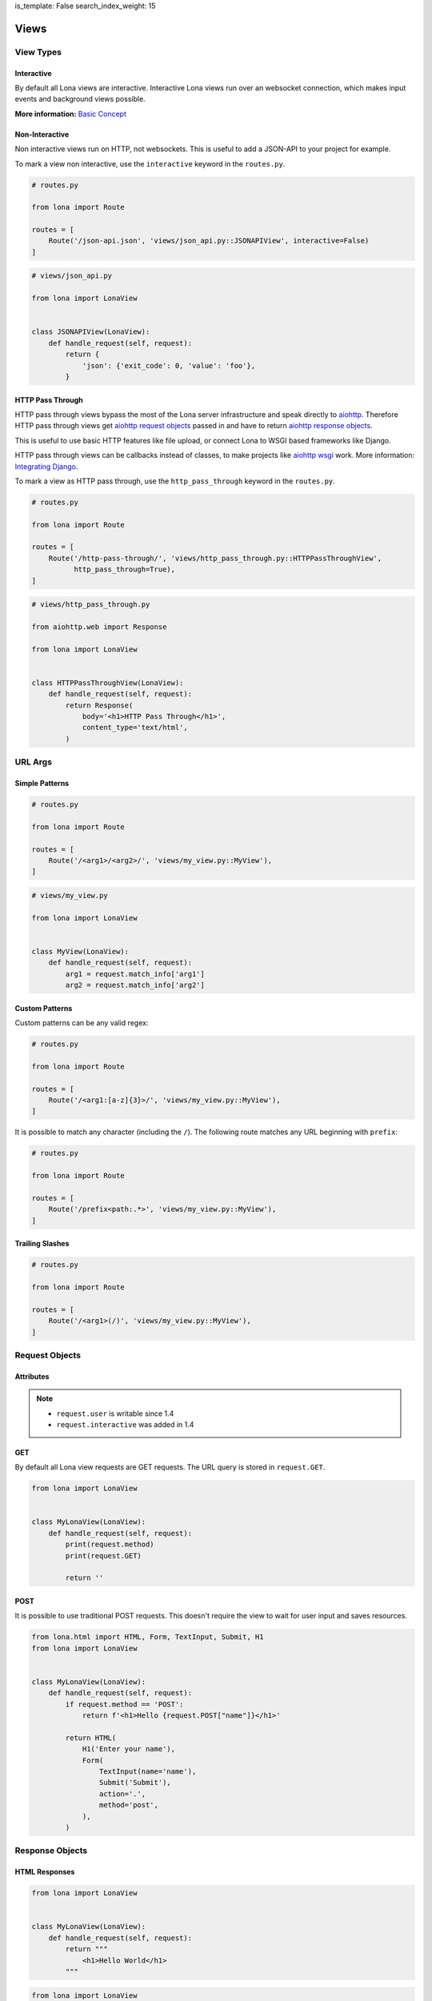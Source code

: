 is_template: False
search_index_weight: 15


.. TODO: rename LonaView to View in 2.0

Views
=====

View Types
----------

Interactive
~~~~~~~~~~~

By default all Lona views are interactive. Interactive Lona views run over an
websocket connection, which makes input events and background views possible.

**More information:**
`Basic Concept </basic-concept.html>`_


Non-Interactive
~~~~~~~~~~~~~~~

Non interactive views run on HTTP, not websockets. This is useful to add a
JSON-API to your project for example.

To mark a view non interactive, use the ``interactive`` keyword in the
``routes.py``.

.. code-block:: python

    # routes.py

    from lona import Route

    routes = [
        Route('/json-api.json', 'views/json_api.py::JSONAPIView', interactive=False)
    ]

.. code-block:: python

    # views/json_api.py

    from lona import LonaView


    class JSONAPIView(LonaView):
        def handle_request(self, request):
            return {
                'json': {'exit_code': 0, 'value': 'foo'},
            }


HTTP Pass Through
~~~~~~~~~~~~~~~~~

HTTP pass through views bypass the most of the Lona server infrastructure and
speak directly to `aiohttp <https://docs.aiohttp.org/en/stable/>`_. Therefore HTTP
pass through views get `aiohttp request objects <https://docs.aiohttp.org/en/stable/web_reference.html#request-and-base-request>`_
passed in and have to return `aiohttp response objects <https://docs.aiohttp.org/en/stable/web_reference.html#response-classes>`_.

This is useful to use basic HTTP features like file upload, or connect Lona
to WSGI based frameworks like Django.

HTTP pass through views can be callbacks instead of classes, to make
projects like `aiohttp wsgi <https://aiohttp-wsgi.readthedocs.io/en/stable/>`_
work. More information:
`Integrating Django </cookbook/integrating-django.html>`_.

To mark a view as HTTP pass through, use the ``http_pass_through`` keyword in the
``routes.py``.


.. code-block:: python

    # routes.py

    from lona import Route

    routes = [
        Route('/http-pass-through/', 'views/http_pass_through.py::HTTPPassThroughView',
              http_pass_through=True),
    ]


.. code-block:: python

    # views/http_pass_through.py

    from aiohttp.web import Response

    from lona import LonaView


    class HTTPPassThroughView(LonaView):
        def handle_request(self, request):
            return Response(
                body='<h1>HTTP Pass Through</h1>',
                content_type='text/html',
            )


URL Args
--------

Simple Patterns
~~~~~~~~~~~~~~~

.. code-block:: python

    # routes.py

    from lona import Route

    routes = [
        Route('/<arg1>/<arg2>/', 'views/my_view.py::MyView'),
    ]

.. code-block:: python

    # views/my_view.py

    from lona import LonaView


    class MyView(LonaView):
        def handle_request(self, request):
            arg1 = request.match_info['arg1']
            arg2 = request.match_info['arg2']


Custom Patterns
~~~~~~~~~~~~~~~

Custom patterns can be any valid regex:

.. code-block:: python

    # routes.py

    from lona import Route

    routes = [
        Route('/<arg1:[a-z]{3}>/', 'views/my_view.py::MyView'),
    ]

It is possible to match any character (including the ``/``).
The following route matches any URL beginning with ``prefix``:

.. code-block:: python

    # routes.py

    from lona import Route

    routes = [
        Route('/prefix<path:.*>', 'views/my_view.py::MyView'),
    ]


Trailing Slashes
~~~~~~~~~~~~~~~~

.. code-block:: python

    # routes.py

    from lona import Route

    routes = [
        Route('/<arg1>(/)', 'views/my_view.py::MyView'),
    ]


Request Objects
---------------

Attributes
~~~~~~~~~~

.. note::

    * ``request.user`` is writable since 1.4
    * ``request.interactive`` was added in 1.4

.. table::

    ^Name        ^Description
    |interactive |(Bool) Is true when the request came in over an websocket connection
    |method      |(String) Contains either 'GET' or 'POST'
    |GET         |(Dict) Contains the URL query
    |POST        |(Dict) Contains POST arguments. Empty in case of GET requests
    |route       |(lona.routing.Route) Contains the Lona route that linked to this view
    |match_info  |(Dict) Contains the routing Match info
    |user        |Contains the user associated with this request
    |url         |Python yarl url object
    |frontend    |(Bool) flag if this is a frontend view
    |server      |Reference to the running Lona server


GET
~~~

By default all Lona view requests are GET requests. The URL query is stored
in ``request.GET``.

.. code-block:: python

    from lona import LonaView


    class MyLonaView(LonaView):
        def handle_request(self, request):
            print(request.method)
            print(request.GET)

            return ''


POST
~~~~

It is possible to use traditional POST requests. This doesn't require the view
to wait for user input and saves resources.

.. code-block:: python

    from lona.html import HTML, Form, TextInput, Submit, H1
    from lona import LonaView


    class MyLonaView(LonaView):
        def handle_request(self, request):
            if request.method == 'POST':
                return f'<h1>Hello {request.POST["name"]}</h1>'

            return HTML(
                H1('Enter your name'),
                Form(
                    TextInput(name='name'),
                    Submit('Submit'),
                    action='.',
                    method='post',
                ),
            )


Response Objects
----------------

HTML Responses
~~~~~~~~~~~~~~

.. code-block:: python

    from lona import LonaView


    class MyLonaView(LonaView):
        def handle_request(self, request):
            return """
                <h1>Hello World</h1>
            """


.. code-block:: python

    from lona import LonaView
    from lona.html import H1


    class MyLonaView(LonaView):
        def handle_request(self, request):
            return H1('Hello World')


Template Responses
~~~~~~~~~~~~~~~~~~

.. code-block:: python

    from lona import LonaView


    class MyLonaView(LonaView):
        def handle_request(self, request):
            return {
                'template': 'path/to/your/template.html',
                'foo': 'bar',
            }


.. code-block:: python

    from lona import LonaView


    class MyLonaView(LonaView):
        def handle_request(self, request):
            return {
                'template_string': '<h1>{{ header }}}</h1>',
                'header': 'Hello World',
            }


Redirects
~~~~~~~~~

.. code-block:: python

    from lona import LonaView
    from lona.html import H1


    class MyLonaView(LonaView):
        def handle_request(self, request):
            return {
                'redirect': '/',
            }


HTTP Redirects
~~~~~~~~~~~~~~

.. code-block:: python

    from lona import LonaView
    from lona.html import H1


    class MyLonaView(LonaView):
        def handle_request(self, request):
            return {
                'http_redirect': '/',
            }


JSON Responses
~~~~~~~~~~~~~~

.. note::

    JSON responses are only available in non interactive views

.. code-block:: python

    from lona import LonaView


    class MyLonaView(LonaView):
        def handle_request(self, request):
            return {
                'json': {
                    'foo': 'bar',
                },
            }


Binary Responses
~~~~~~~~~~~~~~~~

.. note::

    * Binary responses are only available in non interactive views
    * Added in 1.8

.. code-block:: python

    from lona import LonaView


    class MyLonaView(LonaView):
        def handle_request(self, request):
            return {
                'content_type': 'application/pdf',
                'body': open('foo.pdf', 'rb').read(),
            }


Custom Headers
~~~~~~~~~~~~~~

.. note::

    * Custom headers are only available in non interactive views
    * Added in 1.8

.. code-block:: python

    from lona import LonaView


    class MyLonaView(LonaView):
        def handle_request(self, request):
            return {
                'headers': {
                    'foo': 'bar',
                },
                'text': 'foo',
            }


View Hooks
----------

.. note::

    * ``LonaView.on_stop()`` was added in 1.7.4
    * ``LonaView.on_cleanup()`` was added in 1.7.4
    * ``LonaView.on_shutdown()`` was removed in 1.8

All entry points for user code in Lona views are callbacks in the ``LonaView``
class. If a hook name starts with ``handle_`` it means that the view can stop
the event handler chain for the incoming event. If a hook name starts with
``on_`` the view gets only notified of the event. It can't control further
handling of the event.

The main entry point of a view is ``handle_request()``. ``handle_request()``
may run indefinitely and wait for events. All other hooks are supposed to run
for shorter periods of time.

After ``handle_request()`` stops, the view stays accessible until the user
closes the tab. That means even after ``handle_request()`` returned, hooks like
``handle_input_event()`` and ``on_view_event()`` are getting called on incoming
events. After ``handle_request()`` stopped, ``on_stop()`` gets called, and
``on_cleanup()`` after the user disconnected, reloaded the tab or changed the
browser URL.

.. code-block:: python

    from lona import LonaView


    class MyLonaView(LonaView):
        def handle_request(self, request):
            return '<h1>Hello World</h1>'

        def handle_input_event_root(self, input_event):
            return input_event

        def handle_input_event(self, input_event):
            return input_event

        def on_view_event(self, view_event):
            pass

        def on_stop(self, reason):
            pass

        def on_cleanup(self):
            pass

        def on_shutdown(self, reason):
            # this hook got removed in 1.8

            pass


LonaView.handle_request\(request\)
~~~~~~~~~~~~~~~~~~~~~~~~~~~~~~~~~~

Gets called with a ``lona.request.Request`` object, and has to return a
response object described in `Response Objects <#response-objects>`_.

``handle_request()`` is the main entry point for every view. Your main logic
should be stored here.


LonaView.handle_input_event_root\(input_event\)
~~~~~~~~~~~~~~~~~~~~~~~~~~~~~~~~~~~~~~~~~~~~~~~

This hook is gets called first for every input event and is able to override
all input event behavior.

This hook is required to return the given input event or ``None``. If the input
event is returned, the chain of input events described in
`Input Events <#id2>`_ continues. If the return value is ``None`` Lona
regards the input event as handled and aborts the chain.


LonaView.handle_input_event\(input_event\)
~~~~~~~~~~~~~~~~~~~~~~~~~~~~~~~~~~~~~~~~~~

This hook is gets called for every input event that is not awaited in
``handle_request()`` or handled by a widget.


LonaView.on_view_event\(view_event\)
~~~~~~~~~~~~~~~~~~~~~~~~~~~~~~~~~~~~

This hook gets called for every incoming `view event <#view-events>`_.


LonaView.on_stop\(reason\)
~~~~~~~~~~~~~~~~~~~~~~~~~~

.. note::

    Added in 1.7.4

This hook gets called after ``handle_request()`` stops. ``reason`` is either
``None`` if ``handle_request()`` finished normally, or an exception if
``handle_request()`` was interrupted or crashed. If it crashed, ``reason``
contains the original exception.

If the ``handle_request()`` was interrupted by the server shutting down,
``reason`` contains a ``lona.exceptions.ServerStop`` exception.

If the ``handle_request()`` was interrupted by the user by closing the
connection, either intentionally or due connection loss, ``reason`` contains
a ``lona.exceptions.UserAbort`` exception.


LonaView.on_cleanup\(\)
~~~~~~~~~~~~~~~~~~~~~~~

.. note::

    Added in 1.7.4

This hook gets called after the view is fully shutdown and gets removed from
the server.


LonaView.on_shutdown\(reason\)
~~~~~~~~~~~~~~~~~~~~~~~~~~~~~~

.. note::

    Removed in 1.8

This hook gets called after the view is stopped. The stop reason is ``None``
if the view finished normally or contains a ``lona.exceptions.ServerStop`` or
``lona.exceptions.UserAbort`` if the connected user closed the browser.

It does not run if the view ran into a ``403`` error, a ``500`` error or
returned a response dict.


View Attributes
---------------

.. table::

    ^Name     ^Description
    |server   |Reference to the running Lona server
    |request  |Reference to the request passed into handle_request()


ForbiddenError
--------------

To raise a forbidden error and run the 403 view you can raise
``lona.errors.ForbiddenError``.

**More information:**
`Error views </end-user-documentation/error-views.html>`_

.. code-block:: python

    from lona import LonaView, ForbiddenError


    class MyLonaView(LonaView):
        def handle_request(self, request):
            if not request.user.is_staff:
                raise ForbiddenError

            return '<h1>Hello Admin</h1>'


NotFoundError
-------------

.. note::

    Added in 1.8.3

To raise a not found error and run the 404 view you can raise
``lona.NotFoundError``.

**More information:**
`Error views </end-user-documentation/error-views.html>`_

.. code-block:: python

    import os

    from lona import LonaView, NotFoundError


    class MyLonaView(LonaView):
        def handle_request(self, request):
            path = request.match_info['path']

            if not os.path.exists(path):
                raise NotFoundError

            return {
                'file': path,
            }


Input Events
------------

.. note::

    **Changed in 1.5:** In all versions prior to 1.5, only widgets could handle
    their own events. In versions after 1.5 all node classes can.

    **Changed in 1.7:** In all versions prior to 1.7, ``==`` checked if two
    nodes have equal attributes, but did not check if node A is the same node
    as node B.  To check if node A is node B is ``is`` instead of ``==`` was
    required.

    **Added in 1.7.4:** Redirects

Input events get handled in a chain of hooks. Every hook is required to return
the given input event, to pass it down the chain, or return ``None`` to mark
the event as handled.

The first member of the chain is ``LonaView.handle_input_event_root()``. If the
event got returned Lona passes the event into all
``AbstractNode.handle_input_event()`` by bubbling the event the HTML tree up.
If the event got returned by the last widget in the chain, Lona checks if
``LonaView.handle_request()`` awaits an input event using
``await_[input_event|click|change]()``. If not
``LonaView.handle_input_event()`` gets called as last member of the chain.

Input events can, but don't have to, contain a node that issued the event in
``input_event.node``.

Input event handler can also return
`redirects </end-user-documentation/views.html#redirects>`_, even after
`handle_request() </end-user-documentation/views.html#id2>`_ stopped.


Input Event types
~~~~~~~~~~~~~~~~~

CLICK
`````

.. code-block:: python

    from lona.html import HTML, Div, Button, CLICK
    from lona import LonaView


    class MyLonaView(LonaView):
        def handle_click(self, input_event):
            print(input_event.tag_name, 'was clicked')

        def handle_request(self, request):
            return HTML(
                Div('Click me', events=[CLICK], handle_click=self.handle_click),

                # Buttons have CLICK set by default
                Button('Click Me', handle_click=self.handle_click),
            )


Click events contain meta data in ``input_event.data``.

.. table::

    ^Name         ^Description
    |alt_key      |Boolean. Is True when ALT was pressed while clicking
    |ctrl_key     |Boolean. Is True when CTRL was pressed while clicking
    |shift_key    |Boolean. Is True when SHIFT was pressed while clicking
    |meta_key     |Boolean. Is True when META was pressed while clicking
    |node_height  |Integer. Contains the height of the clicked node
    |node_width   |Integer. Contains the width of the clicked node
    |x            |Integer. Contains the x coordinate of the Cursor
    |y            |Integer. Contains the y coordinate of the Cursor


CHANGE
``````

.. code-block:: python

    from lona.html import HTML, TextInput
    from lona import LonaView


    class MyLonaView(LonaView):
        def handle_change(self, input_event):
            print('TextInput is set to', input_event.node.value)

        def handle_request(self, request):
            return HTML(
                TextInput(value='foo', handle_change=self.handle_change),
            )


FOCUS
`````

.. note::

    Added in 1.9

.. code-block:: python

    from lona.html import HTML, TextInput, FOCUS
    from lona import LonaView


    class MyLonaView(LonaView):
        def handle_focus(self, input_event):
            print('TextInput got focused')

        def handle_request(self, request):
            return HTML(
                TextInput(events=[FOCUS], handle_focus=self.handle_focus),
            )


BLUR
````

.. note::

        Added in 1.9

.. code-block:: python

    from lona.html import HTML, TextInput, BLUR
    from lona import LonaView


    class MyLonaView(LonaView):
        def handle_blur(self, input_event):
            print('TextInput got blurred')

        def handle_request(self, request):
            return HTML(
                TextInput(events=[BLUR], handle_blur=self.handle_blur),
            )


Input Event Attributes
~~~~~~~~~~~~~~~~~~~~~~

.. note::

    **Added in 1.5:** ``InputEvent.nodes``

    **Added in 1.11:** ``InputEvent.target_node``

.. table::

    ^Name        ^Description
    |node        |(lona.html.Node) Reference to the node that issued the input_event
    |target_node |(lona.html.Node) Reference to the node that that was under the cursor (event.target in JavaScript)
    |nodes       |(list(lona.html.Node)) Contains a list of all nodes in the chain up to the root
    |data        |(Dict) For click events this contains meta data from the browser
    |tag_name    |(String) Contains the tag name of the node in the browser
    |id_list     |(List) Contains a list of all ids of the node in the browser
    |class_list  |(List) Contains a list of all classes of the node in the browser
    |event_id    |(Int) Contains the event id
    |connection  |(lona.connection.Connection) Contains the connection over that this event came in
    |window_id   |The window id the browser gave this view
    |request     |(lona.request.Request) Contains the request over that this event came in
    |document    |(lona.html.document.Document) Contains the document that contains input_event.node
    |payload     |(List) Contains the raw event payload


Input Event Methods
~~~~~~~~~~~~~~~~~~~

InputEvent.node_has_id(name)
````````````````````````````

    Returnes ``True`` if the node associated with this event has the given id.


InputEvent.node_has_class(name)
```````````````````````````````

    Returnes ``True`` if the node associated with this event has the given class.


Handling Input events In A Callback
~~~~~~~~~~~~~~~~~~~~~~~~~~~~~~~~~~~

.. note::

    * Callbacks were Added in 1.5
    * The node keywords ``handle_click`` and ``handle_change`` were added in
      1.6

Every subclass of ``lona.html.AbstractNode`` can implement
``handle_input_event()`` to handle its own input events.

A callbacks can be implemented using inheritance or by simply resetting the
values of ``AbstractNode.handle_input_event()``,
``AbstractNode.handle_click()`` or ``AbstractNode.handle_change()``.

Callbacks can also be set by passing them directly into nodes, using the
``handle_change`` or ``handle_click`` keywords.

.. code-block:: python

    from lona.html import HTML, H1, Button
    from lona import LonaView


    class MyLonaView(LonaView):
        def handle_button_1_click(self, input_event):
            print('button 1 was clicked')

        def handle_button_2_click(self, input_event):
            print('button 2 was clicked')

        def handle_request(self, request):
            button_1 = Button('Button 1')

            button_1.handle_click = self.handle_button_1_click

            html = HTML(
                H1('Click the buttons'),
                button,
                Button('Button 2', handle_click=self.handle_button_2_click),
            )

            self.show(html)


Awaiting Input Events
~~~~~~~~~~~~~~~~~~~~~

Input events can be awaited from ``handle_request()``. This makes forms or
wizards possible.

.. warning::

    Using ``LonaView.await_*`` means that the calling thread blocks until
    the awaited input events gets send by the browser. This is useful when
    writing deamonized views for interactive wizards, but might not scale
    when the user base of your view grows.

    If thread-count and scalability are crucial for you, consider using
    `callbacks </end-user-documentation/views.html#handling-input-events-in-a-callback>`_.

.. code-block:: python

    from lona.html import HTML, H1, Button
    from lona import LonaView


    class MyLonaView(LonaView):
        def handle_request(self, request):
            html = HTML(
                H1('Click the button'),
                Button('click me'),
            )

            self.show(html)

            input_event = self.await_click()

            print(input_event.node, 'was clicked')


Handling Input Events In A Hook
~~~~~~~~~~~~~~~~~~~~~~~~~~~~~~~

Input events can also be handled in ``handle_input_event()`` when
``handle_request()`` is busy.

.. code-block:: python

    from datetime import datetime

    from lona.html import HTML, H1, Div, Button
    from lona import LonaView


    class MyLonaView(LonaView):
        def handle_request(self, request):
            self.timestamp = Div()
            self.message = Div()
            self.button = Button('click me')

            self.html = HTML(
                H1('Click the button'),
                self.timestamp,
                self.message,
            )

            while True:
                timestamp.set_text(str(datetime.now()))

                self.show(self.html)

                self.sleep(1)

        def handle_input_event(self, input_event):
            if not input_event.node == self.button:
                return input_event

            self.message.set_text(f'Button was clicked at {datetime.now()}')


Overriding All Input Event Hooks
~~~~~~~~~~~~~~~~~~~~~~~~~~~~~~~~

``handle_input_event_root()`` gets always called first. This makes it possible
to override even widget event handler.

.. code-block:: python

    from lona import LonaView


    class MyLonaView(LonaView):
        def handle_input_event_root(self, input_event):
            print(input_event)


Adding Javascript And CSS To View
---------------------------------

.. note::

    Added in 1.7.3

Views can include stylesheets and javascript files in ``STATIC_FILES``.
Such files will be automatically served and included in html.

Static file's ``name`` must be unique in the whole project
(including static files in nodes and widgets).

To control the include order, ``sort_order`` is used. ``sort_order`` is a
simple integer, but to make the code more readable
``lona.static_files.SORT_ORDER`` is used.


.. code-block:: python

    from lona.static_files import StyleSheet, Script, SORT_ORDER
    from lona import LonaView

    class MyView(LonaView):
        STATIC_FILES = [
            # styesheets
            StyleSheet(
                name='chart_css_min',
                path='static/Chart.min.css',
                url='Chart.min.css',
                sort_order=SORT_ORDER.FRAMEWORK,
            ),
            StyleSheet(
                name='chart_css',
                path='static/Chart.css',
                url='Chart.css',
                sort_order=SORT_ORDER.FRAMEWORK,
                link=False,  # When link is set to False the given file
                             # gets collected, but not linked. That's necessary
                             # to make map files possible.
            ),

            # scripts
            Script(
                name='chart_bundle_js_min',
                path='static/Chart.bundle.min.js',
                url='Chart.bundle.min.js',
                sort_order=SORT_ORDER.FRAMEWORK,
            ),
            Script(
                name='chart_bundle_js',
                path='static/Chart.bundle.js',
                url='Chart.bundle.js',
                sort_order=SORT_ORDER.FRAMEWORK,
                link=False,
            ),
            Script(
                name='chart_js_widget_js',
                path='static/chart-js-widget.js',
                url='chart-js-widget.js',
                sort_order=SORT_ORDER.LIBRARY,
            ),
        ]

        def handle_request(self, request):
            return 'SUCCESS'


View Events
-----------

.. note::

    * Added in 1.7.3
    * Redirect support was added in 1.7.4

Views can communicate with each other by sending events using
``LonaView.fire_view_event()``. A view event consists of a name and data.
The name is mandatory and has to be a string, the data is optional but if set
has to be a dict.

When a event is send using ``LonaView.fire_view_event()`` it is send to every
object of the same view class. To send events to multiple view classes
``Server.fire_view_event()`` can be used. Incoming view events are getting
handled by ``LonaView.on_view_event()``.

View event handler can return
`redirects </end-user-documentation/views.html#redirects>`_, even after
`handle_request() </end-user-documentation/views.html#id2>`_ stopped.

.. code-block:: python

    from lona import LonaView


    class MyLonaView(LonaView):
        def on_view_event(self, view_event):
            print(view_event.name, view_event.data)

        def handle_request(self, request):
            self.fire_view_event('my-event-name', {'foo': 'bar'})


View Methods
------------

LonaView.show\(html=None, template=None, template_string=None, title=None, template_context=None\)
~~~~~~~~~~~~~~~~~~~~~~~~~~~~~~~~~~~~~~~~~~~~~~~~~~~~~~~~~~~~~~~~~~~~~~~~~~~~~~~~~~~~~~~~~~~~~~~~~~

    .. note::

        This method works in interactive mode only

    Takes a HTML tree from ``lona.html``, a string or a template name and context
    and sends it to the client.

    When the given html is a HTML tree and it is the same object as the in call
    before, Lona sends only updates, not the entire HTML tree all over again.

    **More information on HTML trees:**
    `HTML </end-user-documentation/html.html>`_


LonaView.set_title(title)
~~~~~~~~~~~~~~~~~~~~~~~~~

    .. note::

        This method works in interactive mode only

    This method sets the title of the browser tab.


LonaView.await_input_event\(\*nodes, html=None\)
~~~~~~~~~~~~~~~~~~~~~~~~~~~~~~~~~~~~~~~~~~~~~~~~

    .. note::

        ``LonaView.await_*`` blocks the current thread until a matching
        event gets send by the browser.

        Read `Awaiting Input Events </end-user-documentation/views.html#awaiting-input-events>`_
        for more information.

    Returns the next incoming input event.

    When ``nodes`` is set, the next input event issued by one of the given
    nodes is returned.

    When ``html`` is set, ``LonaView.show()`` gets called before waiting on
    an input event



LonaView.await_click\(\*nodes, html=None\)
~~~~~~~~~~~~~~~~~~~~~~~~~~~~~~~~~~~~~~~~~~

    .. note::

        ``LonaView.await_*`` blocks the current thread until a matching
        event gets send by the browser.

        Read `Awaiting Input Events </end-user-documentation/views.html#awaiting-input-events>`_
        for more information.

    Returns the next incoming click event.

    When ``nodes`` is set, the next input event issued by one of the given
    nodes is returned.

    When ``html`` is set, ``LonaView.show()`` gets called before waiting on
    an input event


LonaView.await_change\(\*nodes, html=None\)
~~~~~~~~~~~~~~~~~~~~~~~~~~~~~~~~~~~~~~~~~~~

    .. note::

        ``LonaView.await_*`` blocks the current thread until a matching
        event gets send by the browser.

        Read `Awaiting Input Events </end-user-documentation/views.html#awaiting-input-events>`_
        for more information.

    Returns the next incoming change event.

    When ``nodes`` is set, the next input event issued by one of the given
    nodes is returned.

    When ``html`` is set, ``LonaView.show()`` gets called before waiting on
    an input event


LonaView.await_focus\(\*nodes, html=None\)
~~~~~~~~~~~~~~~~~~~~~~~~~~~~~~~~~~~~~~~~~~

    .. note::

        Added in 1.9

    .. note::

        ``LonaView.await_*`` blocks the current thread until a matching
        event gets send by the browser.

        Read `Awaiting Input Events </end-user-documentation/views.html#awaiting-input-events>`_
        for more information.

    Returns the next incoming focus event.

    When ``nodes`` is set, the next input event issued by one of the given
    nodes is returned.

    When ``html`` is set, ``LonaView.show()`` gets called before waiting on
    an input event


LonaView.await_blur\(\*nodes, html=None\)
~~~~~~~~~~~~~~~~~~~~~~~~~~~~~~~~~~~~~~~~~~~

    .. note::

        Added in 1.9

    .. note::

        ``LonaView.await_*`` blocks the current thread until a matching
        event gets send by the browser.

        Read `Awaiting Input Events </end-user-documentation/views.html#awaiting-input-events>`_
        for more information.

    Returns the next incoming blur event.

    When ``nodes`` is set, the next input event issued by one of the given
    nodes is returned.

    When ``html`` is set, ``LonaView.show()`` gets called before waiting on
    an input event


LonaView.daemonize\(\)
~~~~~~~~~~~~~~~~~~~~~~

    .. warning::

        This method is deprecated and will be removed in Lona 2.0.

        Use ``LonaView.is_daemon`` instead.


    Allow the view to run in background after the user disconnected.

    .. note::

        Daemonized views are not meant to be used to create multi-user views.
        They are meant to create single-user views that are long running
        (multiple minutes or hours).

        For example if you write a view that process a huge amount of data, and
        you want to push a progress bar forward.

        If you want to create multi-user views, use
        `view events </end-user-documentation/views.html?q=view_event#view-events>`_.


LonaView.is_daemon
~~~~~~~~~~~~~~~~~~

    .. note::

        Added in 1.11

    Boolean property. When set to ``True``, the view remains on the server
    after it finished and can be connected and reconnected by one or more
    browsers or browser tabs of the same user.
    The view gets removed from the server after the view explicitly sets
    ``LonaView.is_daemon`` to ``False``.

    .. note::

        In all versions prior to 1.11, daemonized views got removed immediately
        from the server when their ``LonaView.handle_requset()`` returned.
        To maintain compatibility with older code, this new behavior is only
        active if ``LonaView.STOP_DAEMON_WHEN_VIEW_FINISHES`` is set to
        ``False``.


LonaView.iter_objects\(\)
~~~~~~~~~~~~~~~~~~~~~~~~~

    .. note::

        Removed in 1.8

    Returns a generator over all objects of the view class. This is useful
    to build multi user views.


LonaView.fire_view_event\(name, data=None\)
~~~~~~~~~~~~~~~~~~~~~~~~~~~~~~~~~~~~~~~~~~~

    .. note::

        Added in 1.7.3

    Sends a view event to all objects of its class. ``name`` has to be a
    ``str``, ``data`` is optional but has to be a ``dict`` if set.

    To send a view event to multiple view classes use
    ``Server.fire_view_event()`` instead.



LonaView.send_str\(string, broadcast=False, filter_connections=lambda connection: True, wait=True\)
~~~~~~~~~~~~~~~~~~~~~~~~~~~~~~~~~~~~~~~~~~~~~~~~~~~~~~~~~~~~~~~~~~~~~~~~~~~~~~~~~~~~~~~~~~~~~~~~~~~

    Sends given string over the websocket connection to all clients, connected
    to this view. When broadcast is set, the string gets send to all websocket
    connections connected to the server.

    The filter gets called for every connection that is about to get the string
    send.

    .. code-block:: python

        from lona import LonaView


        class MyLonaView(LonaView):
            def filter_admins(self, connection):
                if connection.user.is_admin:
                    return True

                return False

            def handle_request(self, request):
                self.send_str(
                    'message only for admins',
                    broadcast=True,
                    filter_connections=self.filter_admins,
                )


    The method returns when the message got send. When ``wait`` is set to
    False, the method returns immediately after the string got written to the
    connection message queues.

    **More information:**
    `Sending custom messages </end-user-documentation/frontends.html#sending-custom-messages>`_


LonaView.sleep\(\*\*args, \*\*kwargs\)
~~~~~~~~~~~~~~~~~~~~~~~~~~~~~~~~~~~~~~

    Calls ``asyncio.sleep()``, but is abortable.

    When using ``asyncio.sleep()`` or ``time.sleep()`` directly, the server
    cannot shutdown til the call returns.

    When using ``LonaView.sleep()`` the Lona server can the abort the call when
    shutting down.


LonaView.ping\(\)
~~~~~~~~~~~~~~~~~

    This method raises a ``lona.exception.UserAbort`` or
    ``lona.exception.ServerStop`` if the server got stopped or the user left.


LonaView.await_sync\(awaitable\)
~~~~~~~~~~~~~~~~~~~~~~~~~~~~~~~~

    Takes a asyncio awaitable and schedules it to ``server.loop``. The method
    returns the return value of the ``awaitable``, raises its exception or
    raises ``lona.exception.UserAbort`` or ``lona.exceptions.ServerStop`` if
    the server stopped while waiting on ``awaitable`` or the user left.


LonaView.embed_shell\(\)
~~~~~~~~~~~~~~~~~~~~~~~~

    .. note::

        Removed in 1.8. Use rlpython directly instead.

        .. code-block:: python

            import rlpython
            rlpython.embed()

    Embeds a `rlpython <https://pypi.org/project/rlpython/>`_ based shell.
    More info on shells:
    `Debugging </end-user-documentation/debugging.html>`_.
